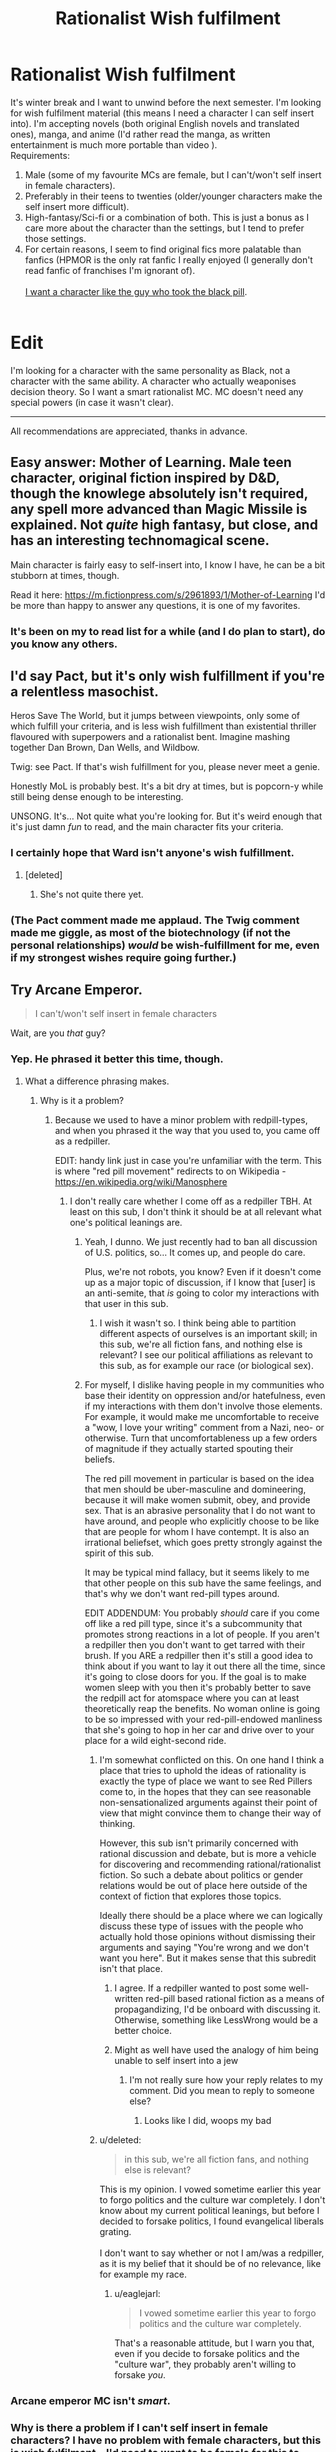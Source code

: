 #+TITLE: Rationalist Wish fulfilment

* Rationalist Wish fulfilment
:PROPERTIES:
:Score: 5
:DateUnix: 1514051962.0
:DateShort: 2017-Dec-23
:END:
It's winter break and I want to unwind before the next semester. I'm looking for wish fulfilment material (this means I need a character I can self insert into). I'm accepting novels (both original English novels and translated ones), manga, and anime (I'd rather read the manga, as written entertainment is much more portable than video ).\\
Requirements:

1. Male (some of my favourite MCs are female, but I can't/won't self insert in female characters).\\
2. Preferably in their teens to twenties (older/younger characters make the self insert more difficult).\\
3. High-fantasy/Sci-fi or a combination of both. This is just a bonus as I care more about the character than the settings, but I tend to prefer those settings.\\
4. For certain reasons, I seem to find original fics more palatable than fanfics (HPMOR is the only rat fanfic I really enjoyed (I generally don't read fanfic of franchises I'm ignorant of).\\
    \\
   [[http://slatestarcodex.com/2015/06/02/and-i-show-you-how-deep-the-rabbit-hole-goes/][I want a character like the guy who took the black pill]].\\
    \\

* Edit
  :PROPERTIES:
  :CUSTOM_ID: edit
  :END:
I'm looking for a character with the same personality as Black, not a character with the same ability. A character who actually weaponises decision theory. So I want a smart rationalist MC. MC doesn't need any special powers (in case it wasn't clear).

--------------

All recommendations are appreciated, thanks in advance.


** Easy answer: Mother of Learning. Male teen character, original fiction inspired by D&D, though the knowlege absolutely isn't required, any spell more advanced than Magic Missile is explained. Not /quite/ high fantasy, but close, and has an interesting technomagical scene.

Main character is fairly easy to self-insert into, I know I have, he can be a bit stubborn at times, though.

Read it here: [[https://m.fictionpress.com/s/2961893/1/Mother-of-Learning]] I'd be more than happy to answer any questions, it is one of my favorites.
:PROPERTIES:
:Author: NotACauldronAgent
:Score: 37
:DateUnix: 1514055764.0
:DateShort: 2017-Dec-23
:END:

*** It's been on my to read list for a while (and I do plan to start), do you know any others.
:PROPERTIES:
:Score: 4
:DateUnix: 1514081875.0
:DateShort: 2017-Dec-24
:END:


** I'd say Pact, but it's only wish fulfillment if you're a relentless masochist.

Heros Save The World, but it jumps between viewpoints, only some of which fulfill your criteria, and is less wish fulfillment than existential thriller flavoured with superpowers and a rationalist bent. Imagine mashing together Dan Brown, Dan Wells, and Wildbow.

Twig: see Pact. If that's wish fulfillment for you, please never meet a genie.

Honestly MoL is probably best. It's a bit dry at times, but is popcorn-y while still being dense enough to be interesting.

UNSONG. It's... Not quite what you're looking for. But it's weird enough that it's just damn /fun/ to read, and the main character fits your criteria.
:PROPERTIES:
:Score: 18
:DateUnix: 1514066451.0
:DateShort: 2017-Dec-24
:END:

*** I certainly hope that Ward isn't anyone's wish fulfillment.
:PROPERTIES:
:Author: Ibbot
:Score: 10
:DateUnix: 1514066705.0
:DateShort: 2017-Dec-24
:END:

**** [deleted]
:PROPERTIES:
:Score: 8
:DateUnix: 1514144235.0
:DateShort: 2017-Dec-24
:END:

***** She's not quite there yet.
:PROPERTIES:
:Author: Ibbot
:Score: 4
:DateUnix: 1514144620.0
:DateShort: 2017-Dec-24
:END:


*** (The Pact comment made me applaud. The Twig comment made me giggle, as most of the biotechnology (if not the personal relationships) /would/ be wish-fulfillment for me, even if my strongest wishes require going further.)
:PROPERTIES:
:Author: MultipartiteMind
:Score: 6
:DateUnix: 1514174782.0
:DateShort: 2017-Dec-25
:END:


** Try Arcane Emperor.

#+begin_quote
  I can't/won't self insert in female characters
#+end_quote

Wait, are you /that/ guy?
:PROPERTIES:
:Author: Makin-
:Score: 30
:DateUnix: 1514056891.0
:DateShort: 2017-Dec-23
:END:

*** Yep. He phrased it better this time, though.
:PROPERTIES:
:Author: eaglejarl
:Score: 22
:DateUnix: 1514068779.0
:DateShort: 2017-Dec-24
:END:

**** What a difference phrasing makes.
:PROPERTIES:
:Author: Anderkent
:Score: 5
:DateUnix: 1514071926.0
:DateShort: 2017-Dec-24
:END:

***** Why is it a problem?
:PROPERTIES:
:Score: 4
:DateUnix: 1514082023.0
:DateShort: 2017-Dec-24
:END:

****** Because we used to have a minor problem with redpill-types, and when you phrased it the way that you used to, you came off as a redpiller.

EDIT: handy link just in case you're unfamiliar with the term. This is where "red pill movement" redirects to on Wikipedia - [[https://en.wikipedia.org/wiki/Manosphere]]
:PROPERTIES:
:Author: callmesalticidae
:Score: 2
:DateUnix: 1514136554.0
:DateShort: 2017-Dec-24
:END:

******* I don't really care whether I come off as a redpiller TBH. At least on this sub, I don't think it should be at all relevant what one's political leanings are.
:PROPERTIES:
:Score: 8
:DateUnix: 1514168991.0
:DateShort: 2017-Dec-25
:END:

******** Yeah, I dunno. We just recently had to ban all discussion of U.S. politics, so... It comes up, and people do care.

Plus, we're not robots, you know? Even if it doesn't come up as a major topic of discussion, if I know that [user] is an anti-semite, that /is/ going to color my interactions with that user in this sub.
:PROPERTIES:
:Author: callmesalticidae
:Score: 19
:DateUnix: 1514169597.0
:DateShort: 2017-Dec-25
:END:

********* I wish it wasn't so. I think being able to partition different aspects of ourselves is an important skill; in this sub, we're all fiction fans, and nothing else is relevant? I see our political affiliations as relevant to this sub, as for example our race (or biological sex).
:PROPERTIES:
:Score: 5
:DateUnix: 1514291112.0
:DateShort: 2017-Dec-26
:END:


******** For myself, I dislike having people in my communities who base their identity on oppression and/or hatefulness, even if my interactions with them don't involve those elements. For example, it would make me uncomfortable to receive a "wow, I love your writing" comment from a Nazi, neo- or otherwise. Turn that uncomfortableness up a few orders of magnitude if they actually started spouting their beliefs.

The red pill movement in particular is based on the idea that men should be uber-masculine and domineering, because it will make women submit, obey, and provide sex. That is an abrasive personality that I do not want to have around, and people who explicitly choose to be like that are people for whom I have contempt. It is also an irrational beliefset, which goes pretty strongly against the spirit of this sub.

It may be typical mind fallacy, but it seems likely to me that other people on this sub have the same feelings, and that's why we don't want red-pill types around.

EDIT ADDENDUM: You probably /should/ care if you come off like a red pill type, since it's a subcommunity that promotes strong reactions in a lot of people. If you aren't a redpiller then you don't want to get tarred with their brush. If you ARE a redpiller then it's still a good idea to think about if you want to lay it out there all the time, since it's going to close doors for you. If the goal is to make women sleep with you then it's probably better to save the redpill act for atomspace where you can at least theoretically reap the benefits. No woman online is going to be so impressed with your red-pill-endowed manliness that she's going to hop in her car and drive over to your place for a wild eight-second ride.
:PROPERTIES:
:Author: eaglejarl
:Score: 11
:DateUnix: 1514181192.0
:DateShort: 2017-Dec-25
:END:

********* I'm somewhat conflicted on this. On one hand I think a place that tries to uphold the ideas of rationality is exactly the type of place we want to see Red Pillers come to, in the hopes that they can see reasonable non-sensationalized arguments against their point of view that might convince them to change their way of thinking.

However, this sub isn't primarily concerned with rational discussion and debate, but is more a vehicle for discovering and recommending rational/rationalist fiction. So such a debate about politics or gender relations would be out of place here outside of the context of fiction that explores those topics.

Ideally there should be a place where we can logically discuss these type of issues with the people who actually hold those opinions without dismissing their arguments and saying "You're wrong and we don't want you here". But it makes sense that this subredit isn't that place.
:PROPERTIES:
:Author: Fresh_C
:Score: 8
:DateUnix: 1514182013.0
:DateShort: 2017-Dec-25
:END:

********** I agree. If a redpiller wanted to post some well-written red-pill based rational fiction as a means of propagandizing, I'd be onboard with discussing it. Otherwise, something like LessWrong would be a better choice.
:PROPERTIES:
:Author: eaglejarl
:Score: 6
:DateUnix: 1514183679.0
:DateShort: 2017-Dec-25
:END:


********** Might as well have used the analogy of him being unable to self insert into a jew
:PROPERTIES:
:Author: RMcD94
:Score: 2
:DateUnix: 1514381290.0
:DateShort: 2017-Dec-27
:END:

*********** I'm not really sure how your reply relates to my comment. Did you mean to reply to someone else?
:PROPERTIES:
:Author: Fresh_C
:Score: 1
:DateUnix: 1514395337.0
:DateShort: 2017-Dec-27
:END:

************ Looks like I did, woops my bad
:PROPERTIES:
:Author: RMcD94
:Score: 2
:DateUnix: 1514471049.0
:DateShort: 2017-Dec-28
:END:


********* u/deleted:
#+begin_quote
  in this sub, we're all fiction fans, and nothing else is relevant?
#+end_quote

This is my opinion. I vowed sometime earlier this year to forgo politics and the culture war completely. I don't know about my current political leanings, but before I decided to forsake politics, I found evangelical liberals grating.\\
 \\
I don't want to say whether or not I am/was a redpiller, as it is my belief that it should be of no relevance, like for example my race.
:PROPERTIES:
:Score: 5
:DateUnix: 1514291324.0
:DateShort: 2017-Dec-26
:END:

********** u/eaglejarl:
#+begin_quote
  I vowed sometime earlier this year to forgo politics and the culture war completely.
#+end_quote

That's a reasonable attitude, but I warn you that, even if you decide to forsake politics and the "culture war", they probably aren't willing to forsake /you/.
:PROPERTIES:
:Author: eaglejarl
:Score: 2
:DateUnix: 1514294837.0
:DateShort: 2017-Dec-26
:END:


*** Arcane emperor MC isn't /smart/.
:PROPERTIES:
:Score: 13
:DateUnix: 1514058844.0
:DateShort: 2017-Dec-23
:END:


*** Why is there a problem if I can't self insert in female characters? I have no problem with female characters, but this is wish fulfilment---I'd need to want to be female for this to work. Are you going to complain I'm ageist as well?
:PROPERTIES:
:Score: 9
:DateUnix: 1514082006.0
:DateShort: 2017-Dec-24
:END:

**** Well, what kind of characters you can easily relate to is your own business and I won't judge anyone for that, but the way you phrased it sounds very... suggestive and made me giggle for about 10 seconds.
:PROPERTIES:
:Author: Tasty_Y
:Score: 9
:DateUnix: 1514082275.0
:DateShort: 2017-Dec-24
:END:

***** I'm socially inept, so please explain.
:PROPERTIES:
:Score: 4
:DateUnix: 1514082587.0
:DateShort: 2017-Dec-24
:END:

****** Ok, any phrase along the lines of "I self insert in <whatever> characters" sounds like talking about sex, so you may want to say it differently, perhaps something like: "I find that wish-fulfillment type of stories work best when the main characters resembles me, even superficially. Specifically, I find it easy to relate to characters of my own age and gender" or something like that.
:PROPERTIES:
:Author: Tasty_Y
:Score: 15
:DateUnix: 1514082970.0
:DateShort: 2017-Dec-24
:END:

******* Okay, thanks (will edit later) .
:PROPERTIES:
:Score: 5
:DateUnix: 1514099905.0
:DateShort: 2017-Dec-24
:END:

******** On second thought I think your suggestion isn't what I want. I can relate to characters who are not like me in any aspect, and that's not what I'm talking about when I say self insert. I mean to put on the skin of another character, become them. And I think self insert is the best term for describing that. If people think that's sexual, then that's their problem.
:PROPERTIES:
:Score: 3
:DateUnix: 1514366028.0
:DateShort: 2017-Dec-27
:END:


** Have you read [[https://archiveofourown.org/works/11478249/chapters/25740126][Worth the Candle?]] It seems like an exact match to your criteria.
:PROPERTIES:
:Author: caverts
:Score: 14
:DateUnix: 1514138005.0
:DateShort: 2017-Dec-24
:END:


** Here's an original LitRPG I've been enjoying: [[https://forums.sufficientvelocity.com/threads/threadbare-original-litrpg.43430/][Threadbare]]. The main character is a golem made from a teddy bear. He starts at the bottom of the intelligence scale, but gets smarter as he levels. Lots of puns, instead of a manna pool everyone gets a bunch of pools for stuff like moxie, will, and sanity. It might not be along the lines you are looking for, but more original than most I've seen and pretty well written.
:PROPERTIES:
:Author: lsparrish
:Score: 11
:DateUnix: 1514068219.0
:DateShort: 2017-Dec-24
:END:

*** Thanks for the recommendation! I stayed up till 4am bingeing it. And looks like it has an excellent update speed!
:PROPERTIES:
:Author: Zephyr1011
:Score: 3
:DateUnix: 1514146221.0
:DateShort: 2017-Dec-24
:END:


*** I'm looking for an MC that weaponises decision theory and is /smart/ (think Harry from HPMOR). That's all I really care about, and this MC doesn't sound like that.
:PROPERTIES:
:Score: 4
:DateUnix: 1514082103.0
:DateShort: 2017-Dec-24
:END:


** To piggyback, I have no issues with female self-inserts, so anyone who had an idea but got shut down by rule 1, please post here!
:PROPERTIES:
:Author: awesomeideas
:Score: 9
:DateUnix: 1514081592.0
:DateShort: 2017-Dec-24
:END:

*** I love smart female characters (they make excellent waifus among other things), so I'll probably read this at a later time.\\
 \\
Edit: This is a joke. I don't find female MCs romantically appealing in general. I can't name /any/ female MC i find romantically appealing (which I guess should be expected as I'm reading it from their point of view).
:PROPERTIES:
:Score: -9
:DateUnix: 1514082217.0
:DateShort: 2017-Dec-24
:END:

**** You like smart female characters for their romantic appeal. Great. Thought you had gotten a bit more tact from the last time you made this request but nope.
:PROPERTIES:
:Author: GrecklePrime
:Score: 7
:DateUnix: 1514146639.0
:DateShort: 2017-Dec-24
:END:

***** No I don't, it was a joke. I don't find the MC of A Practical Guide to Evil romantically appealing, yet I still like her. I don't find /any/ female MC I've read romantically appealing.
:PROPERTIES:
:Score: 3
:DateUnix: 1514168729.0
:DateShort: 2017-Dec-25
:END:

****** DONT YOU DARE INSULT THE BLACK QUEEN

/s
:PROPERTIES:
:Author: Ardvarkeating101
:Score: 1
:DateUnix: 1514397473.0
:DateShort: 2017-Dec-27
:END:


**** This is a joke. I don't find female MCs romantically appealing in general. I can't name any female MC i find romantically appealing (which I guess should be expected as I'm reading it from their point of view).
:PROPERTIES:
:Score: 5
:DateUnix: 1514169129.0
:DateShort: 2017-Dec-25
:END:


** I've been binge reading [[https://forums.sufficientvelocity.com/threads/with-this-ring-young-justice-si-story-only.25076/][With This Ring (Young Justice SI)]] which I think meets most of your criteria. The author intends it to be SI, and even says it in the title. Not quite original fic as the protagonist wakes to finds himself in what seems to be a variant blend of different versions of DC universes, with an Orange Lantern power ring, but it is a rational fiction take on that which might have similar characteristics to what you appreciated in HPMOR. The main story line is interspersed with excerpts from a parallel story line in which the protagonist's handling of the situation is a bit more extreme, and a few other parallel story vignettes taking place in other parallel universes. The story is still ongoing, but the author seems very prolific. I am reading faster than new chapters are being written, but it will still take me a long time to catch up.

[Edit update] - BTW, I'll second the suggestions for both /Worth the Candle/ and /Mother of Learning/ which I finished the binge reads of and am now reading as new chapters come out.
:PROPERTIES:
:Author: bugwug
:Score: 9
:DateUnix: 1514157628.0
:DateShort: 2017-Dec-25
:END:


** Aside from Worth the Candle, I could recommend [[https://www.reddit.com/r/HFY/comments/61ya08/oh_this_has_not_gone_well/][This Has Not Gone Well]] from [[/r/HFY][r/HFY]]. MC is dropped into a fantasy world and starts picking some low hanging fruit. Occasionally gets NSFW but nothing too terrible.
:PROPERTIES:
:Author: the_terran
:Score: 7
:DateUnix: 1514142299.0
:DateShort: 2017-Dec-24
:END:

*** I started reading This Has Not Gone Well. So far it reads like someone trying to mimic rationalist fiction by having a main character with an insane memory (and that's it). I'm not even sure it qualifies as rational fiction considering how the plot has only moved forward by means of low effort foreshadowing and one massive idiot ball. [[#s][Spoilers]] I'll try to get through a bit more to see if it gets better but my expectations are low.
:PROPERTIES:
:Author: Stopppit
:Score: 3
:DateUnix: 1514270238.0
:DateShort: 2017-Dec-26
:END:

**** Not rational per se perhaps but it hits most what OP requested. Main character is nevertheless smart if a bit full of himself by author's admission.
:PROPERTIES:
:Author: the_terran
:Score: 1
:DateUnix: 1514283535.0
:DateShort: 2017-Dec-26
:END:

***** I don't think non-rational fics meet my requirements?
:PROPERTIES:
:Score: 2
:DateUnix: 1514366164.0
:DateShort: 2017-Dec-27
:END:


** I know you said you haven't had much success with Fan Fiction, But if you have even a passing knowledge of Naruto I would recommend [[https://wertifloke.wordpress.com/2015/01/25/chapter-1/][Waves Arisen]] which gives off a very HPMOR feel in my opinion.

The main character is intelligent and uses everything in his power to try to both understand and exploit the mechanisms by which the world runs.
:PROPERTIES:
:Author: Fresh_C
:Score: 4
:DateUnix: 1514185757.0
:DateShort: 2017-Dec-25
:END:

*** I didn't like Waves Arisen (part of why I said I don't want fanfiction). This wasn't due to poor writing, but because the author decided to take a dump on several of my favourite characters, so I didn't like the plot.\\
 \\
As for HPMOR, I've only ever read (part of) one book, and watched part 1 of the Deathly Hallows, and it was so long ago, that I didn't have any attachment to any of the characters in the original Harry Potter series. This lack of attachment (and the way HPMOR was written) enabled me to experience it as original fiction.\\
 \\
I get attached to characters, so fanfics that don't treat my beloved characters well aren't very enjoyable.
:PROPERTIES:
:Score: 2
:DateUnix: 1514291639.0
:DateShort: 2017-Dec-26
:END:


** Why not try [[https://thegam3.com/2016/05/10/prologue-start-enter-the-game/][the Gam3]]. It'll scratch that sci-fi itch.
:PROPERTIES:
:Author: tearrow
:Score: 4
:DateUnix: 1514065494.0
:DateShort: 2017-Dec-24
:END:

*** Read it, but MC isn't smart.
:PROPERTIES:
:Score: 3
:DateUnix: 1514081573.0
:DateShort: 2017-Dec-24
:END:

**** (Reading it now, just finished 1.9, and feeling compelled to make the below joke.)

"I really like the Gam3 MC, the Alan-Eve dynamic is great."

"You like its MC!? But Alan is a moron!"

"Wait, you think the MC is Alan?"
:PROPERTIES:
:Author: MultipartiteMind
:Score: 6
:DateUnix: 1514254455.0
:DateShort: 2017-Dec-26
:END:

***** Thanks. Eve is actually a better character than Alan. I can't self-insert as Eve though, so I don't read The Gam3 for wish fulfilment (Alan is frustrating to self-insert into).
:PROPERTIES:
:Score: 3
:DateUnix: 1514290996.0
:DateShort: 2017-Dec-26
:END:


*** (At 6.1 now, compelled to express frustration about two particular recent matters--)

1. [[#s][]]

2. [[#s][]]

From both these things, I am left unable to comprehend his {thinking process}/{value system}.

As a largely-unrelated aside, [[#s][]].
:PROPERTIES:
:Author: MultipartiteMind
:Score: 1
:DateUnix: 1514893679.0
:DateShort: 2018-Jan-02
:END:


** Have you tried Fimbulwinter by E. William Brown? First book is very reminiscent of his "time braid". But second and third are much better in munchkining the magic system.
:PROPERTIES:
:Author: SpiritLBC
:Score: 5
:DateUnix: 1514116748.0
:DateShort: 2017-Dec-24
:END:

*** Let me upvote the FImbulwinter series. It is a wish fulffilment/Power fantasy: He increases his own powers in side the world meet sexy woman he procedes to have sex with etc. Sad thing is that after the author got divorced no new novel came out.
:PROPERTIES:
:Author: hoja_nasredin
:Score: 5
:DateUnix: 1514143463.0
:DateShort: 2017-Dec-24
:END:

**** u/Roxolan:
#+begin_quote
  Sad thing is that after the author got divorced no new novel came out.
#+end_quote

Huh, given the plot, I'd have expected this is the kind of novel one writes /after/ getting divorced.
:PROPERTIES:
:Author: Roxolan
:Score: 2
:DateUnix: 1515160935.0
:DateShort: 2018-Jan-05
:END:


*** Is the MC [[http://yudkowsky.tumblr.com/writing][smart]]?
:PROPERTIES:
:Score: 1
:DateUnix: 1514366340.0
:DateShort: 2017-Dec-27
:END:

**** Yeah, level 1 intelligent.
:PROPERTIES:
:Author: SpiritLBC
:Score: 1
:DateUnix: 1514416883.0
:DateShort: 2017-Dec-28
:END:

***** I'll note it then. Do you know any level 2 or level 3 intelligent characters?
:PROPERTIES:
:Score: 1
:DateUnix: 1514630866.0
:DateShort: 2017-Dec-30
:END:


** If you'll settle for 1-3, the MC merely more reasonable and educated than everyone around him rather than a rationalist super-genius, and the story being an amateur translation of a Chinese web novel that is the usual quality of an amateur translation of a Chinese web novel, try [[https://www.webnovel.com/book/7931338406001705/Release-That-Witch][Release That Witch]].

It's about a Chinese engineer who gets body-swapped into a body of a worthless princeling in a fantasy kingdom that's about to plunge into a whole lot of trouble, decides to use his knowledge to turbocharge this land into industrial revolution. He is helped in this matter by a witch (and then more and more of them) he decides to take a chance on and save from a stake burning, even though everyone in this land thinks they're evil incarnate. It's a very cozy, low-conflict, wish-fulfillment read.
:PROPERTIES:
:Author: megazver
:Score: 2
:DateUnix: 1514246547.0
:DateShort: 2017-Dec-26
:END:

*** I read it.
:PROPERTIES:
:Score: 1
:DateUnix: 1514291013.0
:DateShort: 2017-Dec-26
:END:

**** Gotcha. Then yeah, I'll nth the Mother of Learning recommendation.
:PROPERTIES:
:Author: megazver
:Score: 2
:DateUnix: 1514291647.0
:DateShort: 2017-Dec-26
:END:


** I'm looking for a character with the same personality as Black, not a character with the same ability. A character who actually weaponises decision theory. So I want a smart rationalist MC. MC doesn't need any special powers (in case it wasn't clear).
:PROPERTIES:
:Score: 2
:DateUnix: 1514081805.0
:DateShort: 2017-Dec-24
:END:

*** Since we are on topic could you recommend ME a couple? What are your favorite fics?
:PROPERTIES:
:Author: hoja_nasredin
:Score: 1
:DateUnix: 1514143493.0
:DateShort: 2017-Dec-24
:END:

**** Well, HPMOR was good. These are fiction I started before HPMOR, so they may not be LW!rational or even [[http://yudkowsky.tumblr.com/writing][smart]], so don't go in to expectant.

- Dungeon Defense (ATN)
- Code Geass (Anm)
- Death Note (Mng)
- Rakuin no Monshou (ATN)
- Alderamin on the Sky (ATN)

(Will update as I recall more).  

* Key
  :PROPERTIES:
  :CUSTOM_ID: key
  :END:
ATN: Asian translated novel\\
Anm: Anime\\
Mng: Manga
:PROPERTIES:
:Score: 1
:DateUnix: 1514366681.0
:DateShort: 2017-Dec-27
:END:


** If you can get me a Male MC in teens/twenties who's smart (think Harry from HPMOR), and weaponises decision theory (like Black from the link) I'll be very grateful; those are the core requirements---the rest are just embellishments.
:PROPERTIES:
:Score: 2
:DateUnix: 1514082428.0
:DateShort: 2017-Dec-24
:END:
